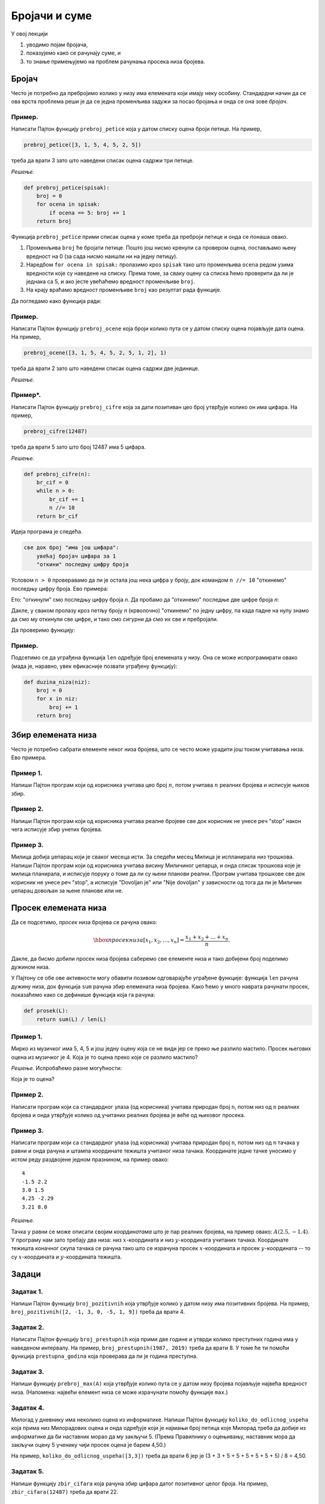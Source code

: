 Бројачи и суме
================

У овој лекцији

1. уводимо појам бројача,
2. показујемо како се рачунају суме, и
3. то знање примењујемо на проблем рачунања просека низа бројева.

Бројач
-----------

Често је потребно да пребројимо колико у низу има елемената који имају неку особину.
Стандардни начин да се ова врста проблема реши је да се једна променљива задужи за
посао бројања и онда се она зове *бројач*.

Пример.
'''''''

Написати Пајтон функцију ``prebroj_petice`` која у датом списку оцена броји петице. На пример,

.. code-block:: python

   prebroj_petice([3, 1, 5, 4, 5, 2, 5])

треба да врати 3 зато што наведени списак оцена садржи три петице.

*Решење.*

.. code-block:: python

   def prebroj_petice(spisak):
       broj = 0
       for ocena in spisak:
           if ocena == 5: broj += 1
       return broj

Функција ``prebroj_petice`` прими списак оцена у коме треба да преброји петице и онда се понаша овако.

1. Променљива ``broj`` ће бројати петице. Пошто још нисмо кренули са провером оцена, постављамо њену вредност на 0 (за сада нисмо наишли ни на једну петицу).
2. Наредбом ``for ocena in spisak:`` пролазимо кроз ``spisak`` тако што променљива ``ocena`` редом узима вредности које су наведене на списку. Према томе, за сваку оцену са списка ћемо проверити да ли је једнака са 5, и ако јесте увећаћемо вредност променљиве ``broj``.
3. На крају враћамо вредност променљиве ``broj`` као резултат рада функције.

Да погледамо како функција ради:

.. activecode:: primer2-1
   :includesrc: _src/P02/Prebroj_petice.py

.. infonote::

   Изврши исти програм и у Пајтон окружењу!
   
   Покрени IDLE, из фолдера ``P02`` учитај програм ``Prebroj_petice.py`` и изврши га.


Пример.
'''''''

Написати Пајтон функцију ``prebroj_ocene`` која броји колико пута се у датом списку оцена појављује дата оцена.
На пример,

.. code-block:: python

    prebroj_ocene([3, 1, 5, 4, 5, 2, 5, 1, 2], 1)

треба да врати 2 зато што наведени списак оцена садржи две јединице.

*Решење.*

.. activecode:: primer2-1b
   :includesrc: _src/P02/Prebroj_ocene.py

.. infonote::

   Изврши исти програм и у Пајтон окружењу!
   
   Покрени IDLE, из фолдера ``P02`` учитај програм ``Prebroj_ocene.py`` и изврши га.

Пример*.
''''''''

Написати Пајтон функцију ``prebroj_cifre`` која за дати позитиван цео број утврђује колико он има цифара. На пример,

.. code-block:: python

   prebroj_cifre(12487)

треба да врати 5 зато што број 12487 има 5 цифара.

*Решење.*

.. code-block:: python

   def prebroj_cifre(n):
       br_cif = 0
       while n > 0:
           br_cif += 1
           n //= 10
       return br_cif

Идеја програма је следећа.

.. code-block:: python

    све док број "има још цифара":
        увећај бројач цифара за 1
        "откини" последњу цифру броја

Условом ``n > 0`` проверавамо да ли је остала још нека цифра у броју,
док командом ``n //= 10`` "откинемо" последњу цифру броја. Ево примера:

.. activecode:: primer2-2

   n = 12487
   n //= 10
   print(n)

Ето: "откинули" смо последњу цифру броја *n*. Да пробамо да "откинемо" последње две цифре броја *n*:

.. activecode:: primer2-3

   n = 12487
   n //= 10
   n //= 10
   print(n)

Дакле, у сваком пролазу кроз петљу броју *n* (крволочно) "откинемо" по једну цифру, па када падне на нулу знамо да смо му откинули све цифре, и тако смо сигурни да смо их све и пребројали.

Да проверимо функцију:

.. activecode:: primer2-4
   :includesrc: _src/P02/Prebroj_cifre.py

.. infonote::

   Изврши исти програм и у Пајтон окружењу!
   
   Покрени IDLE, из фолдера ``P02`` учитај програм ``Prebroj_cifre.py`` и изврши га.



Пример.
'''''''

Подсетимо се да уграђена функција ``len`` одређује број елемената у низу. Она се може испрограмирати овако (мада је, наравно, увек ефикасније позвати уграђену функцију):

.. code-block:: python

   def duzina_niza(niz):
       broj = 0
       for x in niz:
           broj += 1
       return broj


Збир елемената низа
------------------------

Често је потребно сабрати елементе неког низа бројева, што се често може урадити још током учитавања низа.
Ево примера.

Пример 1.
''''''''''''''

Напиши Пајтон програм који од корисника учитава цео број :math:`n`, потом учитава :math:`n` реалних бројева
и исписује њихов збир.

.. activecode:: primer2-5
   :passivecode: true
   :includesrc: _src/P02/Saberi_n.py

.. infonote::

   Изврши програм у Пајтон окружењу!
   
   Покрени IDLE, из фолдера ``P02`` учитај програм ``Saberi_n.py`` и изврши га.

   Ево и кратке видео демонстрације:
   
   .. ytpopup:: B5Vj5-nycq8
      :width: 735
      :height: 415
      :align: center

Пример 2.
''''''''''''''

Напиши Пајтон програм који од корисника учитава реалне бројеве све док корисник не унесе реч "stop" након чега
исписује збир унетих бројева.

.. activecode:: primer2-5-5
   :passivecode: true
   :includesrc: _src/P02/Sabiraj_do_stop.py

.. infonote::

   Изврши програм у Пајтон окружењу!
   
   Покрени IDLE, из фолдера ``P02`` учитај програм ``Sabiraj_do_stop.py`` и изврши га.

   Ево и кратке видео демонстрације:
   
   .. ytpopup:: UlH-NvFuUPA
      :width: 735
      :height: 415
      :align: center

Пример 3.
''''''''''''''

Милица добија џепарац који је сваког месеца исти. За следећи месец Милица је испланирала низ трошкова.
Напиши Пајтон програм који од корисника учитава висину Миличиног џепарца, и онда списак трошкова које је милица планирала,
и исписује поруку о томе да ли су њени планови реални. Програм учитава трошкове све док корисник не унесе реч "stop", а
исписује "Dovoljan je" или "Nije dovoljan" у зависности од тога да ли је Миличин џепарац довољан за њене планове или не.

.. activecode:: primer2-5-6
   :passivecode: true
   :includesrc: _src/P02/Milicin_dzeparac.py

.. infonote::

   Изврши програм у Пајтон окружењу!
   
   Покрени IDLE, из фолдера ``P02`` учитај програм ``Milicin_dzeparac.py`` и изврши га.

..
    Често је потребно сабрати елементе неког низа бројева, што можемо урадити следећом Пајтон функцијом:
    
    .. code-block:: python
    
       def saberi(L):
           zbir = 0
           for x in L:
               zbir += x
           return zbir
    
    Функција ``saberi`` прими низ бројева који треба сабрати и ради овако.
    
    1. Променљива ``zbir`` ће полако акумулирати збир. Пошто још нисмо кренули са сабирањем, постављамо њену вредност на 0.
    2. Наредбом ``for x in L:`` пролазимо кроз низ ``L`` тако што променљива ``x`` редом узима вредности које су наведене у низу. Тако постижемо да елементе низа, један по један, додајемо на збир ``zbir``.
    3. На крају враћамо вредност променљиве ``zbir`` као резултат рада функције.
    
    Да погледамо како функција ради:
    
    .. activecode:: primer2-5
       :includesrc: _src/P02/Saberi.py
    
    .. infonote::
    
       Изврши исти програм и у Пајтон окружењу!
       
       Покрени IDLE, из фолдера ``P02`` учитај програм ``Saberi.py`` и изврши га.


    Пример.
    '''''''

    Милица добија џепарац који је сваког месеца исти. За следећи месец Милица је испланирала низ трошкова.
    Написати Пајтон функцију ``dzeparac_je_dovoljan`` која проверава да ли ће Милица моћи да својим џепарцем
    покрије све планиране трошкове. Функција треба да прими два податка: висину њеног џепарца и списак трошкова,
    и треба да испише поруку о томе да ли су њени планови реални. Функција не враћа никакву вредност.
    
    На пример,
    
    .. code-block:: python
    
       dzeparac_je_dovoljan(1500, [250, 500, 100, 100, 100, 100, 100])
    
    треба да испише:
        
    .. code-block:: python
    
       Dzeparac je dovoljan
    
    док
        
    .. code-block:: python
    
       dzeparac_je_dovoljan(1500, [250, 500, 200, 300, 100, 100, 100])
    
    треба да испише:
        
    .. code-block:: python
    
       Dzeparac NIJE dovoljan
    
    *Решење.*
    
    .. code-block:: python
    
       def dzeparac_je_dovoljan(dzeparac, troskovi):
           ukupni_troskovi = saberi(troskovi)
           if dzeparac >= ukupni_troskovi:
               print("Dzeparac je dovoljan")
           else:
               print("Dzeparac NIJE dovoljan")
    
    Да видимо како функција ради:
    
    .. activecode:: primer2-6
       :includesrc: _src/P02/Dzeparac.py
    
    .. infonote::
    
       Изврши исти програм и у Пајтон окружењу!
       
       Покрени IDLE, из фолдера ``P02`` учитај програм ``Dzeparac.py`` и изврши га.
    
    Напомена.
    '''''''''''''''
    
    Подсетимо се да уграђена функција ``sum`` одређује збир елемената у низу, попут функције ``saberi``
    коју смо видели раније. Наравно, увек је ефикасније позвати уграђену функцију него нашу функцију.


Просек елемената низа
--------------------------

Да се подсетимо, *просек* низа бројева се рачуна овако:

.. math::

  \hbox{просек низа } [x_1, x_2, \dots, x_n] = \frac{x_1 + x_2 + \dots + x_n}{n}.


Дакле, да бисмо добили просек низа бројева саберемо све елементе низа и тако добијени број поделимо дужином низа.

У Пајтону се обе ове активности могу обавити позивом одговарајуће уграђене функције: функција ``len``
рачуна дужину низа, док функција ``sum`` рачуна збир елемената низа бројева.
Како ћемо у много наврата рачунати просек, показаћемо како се дефинише функција која га рачуна:

.. code-block:: python

   def prosek(L):
       return sum(L) / len(L)

Пример 1.
''''''''''''''

Мирко из музичког има 5, 4, 5 и још једну оцену која се не види јер се преко ње разлило мастило.
Просек његових оцена из музичког је 4. Која је то оцена преко које се разлило мастило?

*Решење.* Испробаћемо разне могућности:

.. activecode:: primer2-7

   def prosek(L):
       return sum(L) / len(L)

   print("Prvi pokusaj:",    prosek([5,4,5,  5]))
   print("Drugi pokusaj:",   prosek([5,4,5,  4]))
   print("Treci pokusaj:",   prosek([5,4,5,  3]))
   print("Cetvrti pokusaj:", prosek([5,4,5,  2]))
   print("Peti pokusaj:",    prosek([5,4,5,  1]))

Која је то оцена?

Пример 2.
''''''''''''''

Написати програм који са стандардног улаза (од корисника) учитава природан број ``n``, потом низ од ``n``
реалних бројева и онда утврђује колико од учитаних реалних бројева је веће од њиховог просека.

.. activecode:: primer2-6-iznad-proseka-1
   :passivecode: true
   :includesrc: _src/P02/Iznad_proseka.py

.. infonote::

   Покрени IDLE окружење, из фолдера ``P02`` учитај програм ``Iznad_proseka.py`` и изврши га.


Пример 3.
''''''''''''''

Написати програм који са стандардног улаза (од корисника) учитава природан број ``n``, потом низ од ``n``
тачака у равни и онда рачуна и штампа координате тежишта учитаног низа тачака. Координате једне тачке уносимо
у истом реду раздвојене једном празнином, на пример овако:
::

   4
   -1.5 2.2
   3.0 1.5
   4.25 -2.29
   3.21 8.0


*Решење.*

Тачка у равни се може описати својим *координатама* што је пар реалних бројева, на пример овако: :math:`A(2.5, -1.4)`.
У програму нам зато требају два низа: низ :math:`x`-координата и низ :math:`y`-координата учитаних тачака.
Координате тежишта коначног скупа тачака се рачуна тако што се израчуна просек
:math:`x`-координата и просек :math:`y`-координата -- то су :math:`x`-координата и :math:`y`-координата тежишта.

.. activecode:: primer2-6-iznad-proseka
   :passivecode: true
   :includesrc: _src/P02/Teziste.py

.. infonote::

   Покрени IDLE окружење, из фолдера ``P02`` учитај програм ``Teziste.py`` и изврши га.

   Ево и кратке видео демонстрације:
   
   .. ytpopup:: voAJXV7kNIc
      :width: 735
      :height: 415
      :align: center


Задаци
-----------

Задатак 1.
''''''''''

Напиши Пајтон функцију ``broj_pozitivnih`` која утврђује колико у датом низу има позитивних бројева. На пример,
``broj_pozitivnih([2, -1, 3, 0, -5, 1, 9])`` треба да врати 4.

.. activecode:: zadatak2-1
   :runortest: test1, test2, test3
   :nocodelens:

   # -*- acsection: general-init -*-
   # -*- acsection: main -*-
   def broj_pozitivnih(L):
       # Овде напиши функцију
       return -1234  # поправи овај ред!

   # Провера
   test1 = broj_pozitivnih([1, 2, 3, 4, 5])
   test2 = broj_pozitivnih([-1, -2, -3, -4])
   test3 = broj_pozitivnih([2, -1, 3, 0, -5, 1, 9])
   # -*- acsection: after-main -*-
   print(test1, test2, test3)
   ====
   from unittest.gui import TestCaseGui
   class myTests(TestCaseGui):
       def testOne(self):
           run_test = acMainSection(test1=test1,test2=test2,test3=test3)
           self.assertEqual(run_test["test1"], 5, "Вредност променљиве 'test1' треба да буде %s" % 5)
           self.assertEqual(run_test["test2"], 0, "Вредност променљиве 'test2' треба да буде %s" % 0)
           self.assertEqual(run_test["test3"], 4, "Вредност променљиве 'test3' треба да буде %s" % 4)
   myTests().main()




Задатак 2.
''''''''''

Написати Пајтон функцију ``broj_prestupnih`` која прими две године и утврди колико преступних година има у
наведеном интервалу. На пример, ``broj_prestupnih(1987, 2019)`` треба да врати 8.
У томе ће ти помоћи функција ``prestupna_godina`` која проверава да ли је година преступна.

.. activecode:: zadatak2-2
   :runortest: test1, test2, test3
   :nocodelens:

   # -*- acsection: general-init -*-
   def prestupna_godina(g):
       if g % 400 == 0 or (g % 100 != 0 and g % 4 == 0):
           return True
       else:
           return False
   # -*- acsection: main -*-

   def broj_prestupnih(g1, g2):
       # Овде напиши функцију
       return -1234  # поправи овај ред!

   # Провера
   test1 = broj_prestupnih(1987, 2019)
   test2 = broj_prestupnih(2019, 2021)
   test3 = broj_prestupnih(1997, 2003)
   # -*- acsection: after-main -*-
   print(test1, test2, test3)
   ====
   from unittest.gui import TestCaseGui
   class myTests(TestCaseGui):
       def testOne(self):
           def __brp(g1, g2):
              n = 0
              g = g1
              while g <= g2:
                  if prestupna_godina(g): n += 1
                  g += 1
              return n
           rez1 = __brp(1987, 2019)
           rez2 = __brp(2019, 2021)
           rez3 = __brp(1997, 2003)
           run_test = acMainSection(test1=test1,test2=test2,test3=test3)
           self.assertEqual(run_test["test1"], rez1, "Вредност променљиве 'test1' треба да буде %s" % rez1)
           self.assertEqual(run_test["test2"], rez2, "Вредност променљиве 'test2' треба да буде %s" % rez2)
           self.assertEqual(run_test["test3"], rez3, "Вредност променљиве 'test3' треба да буде %s" % rez3)
   myTests().main()




Задатак 3.
''''''''''

Напиши функцију ``prebroj_max(A)`` која утврђује колико пута се у датом низу бројева појављује највећа вредност низа.
(Напомена: највећи елемент низа се може израчунати помоћу функције ``max``.)

.. activecode:: zadatak2-3
   :runortest: test1, test2, test3
   :nocodelens:

   # -*- acsection: general-init -*-
   # -*- acsection: main -*-
   def prebroj_max(A):
       # Овде напиши функцију
       return -1234  # поправи овај ред!

   # Провера
   test1 = prebroj_max([1, 2, 3, 2, 3, 3, 3])
   test2 = prebroj_max([0, 0, 0])
   test3 = prebroj_max([5])
   # -*- acsection: after-main -*-
   print(test1, test2, test3)
   ====
   from unittest.gui import TestCaseGui
   class myTests(TestCaseGui):
       def testOne(self):
           run_test = acMainSection(test1=test1,test2=test2,test3=test3)
           self.assertEqual(run_test["test1"], 4, "Вредност променљиве 'test1' треба да буде %s" % 4)
           self.assertEqual(run_test["test2"], 3, "Вредност променљиве 'test2' треба да буде %s" % 3)
           self.assertEqual(run_test["test3"], 1, "Вредност променљиве 'test3' треба да буде %s" % 1)
   myTests().main()

Задатак 4.
''''''''''''''''''''''

Милoraд у дневнику има неколико оцена из информатике. Напиши Пајтон функцију ``koliko_do_odlicnog_uspeha``
која прима низ Милорадових оцена и онда одређује који је најмањи број петица које Милорад треба да добије из информатике
да би наставник морао да му закључи 5. (Према Правилнику о оцењивању, наставник мора да закључи оцену 5
ученику чији просек оцена је барем 4,50.)
 
На пример, ``koliko_do_odlicnog_uspeha([3,3])`` треба да врати 6 јер је (3 + 3 + 5 + 5 + 5 + 5 + 5 + 5) / 8 = 4,50.

.. activecode:: zadatak2-6
   :runortest: test1, test2, test3, test4
   :nocodelens:

   # -*- acsection: general-init -*-
   def prosek(A):
       return sum(A) / len(A)
   # -*- acsection: main -*-

   def koliko_do_odlicnog_uspeha(A):
       # Овде напиши функцију
       return -1234  # поправи овај ред!

   # Провера
   test1 = koliko_do_odlicnog_uspeha([4])
   test2 = koliko_do_odlicnog_uspeha([4, 4])
   test3 = koliko_do_odlicnog_uspeha([3, 3])
   test4 = koliko_do_odlicnog_uspeha([5, 5, 5])
   # -*- acsection: after-main -*-
   print(test1, test2, test3, test4)
   ====
   from unittest.gui import TestCaseGui
   class myTests(TestCaseGui):
       def testOne(self):
           def __pr(A):
               return sum(A) / len(A)
           def __kdou(L):
               n=0
               while __pr(L) < 4.5:
                   n += 1
                   L.append(5)
               return n
           rez1 = __kdou([4])
           rez2 = __kdou([4, 4])
           rez3 = __kdou([3, 3])
           rez4 = __kdou([5, 5, 5])
           run_test = acMainSection(test1=test1,test2=test2,test3=test3,test4=test4)
           self.assertEqual(run_test["test1"], rez1, "Вредност променљиве 'test1' треба да буде %s" % rez1)
           self.assertEqual(run_test["test2"], rez2, "Вредност променљиве 'test2' треба да буде %s" % rez2)
           self.assertEqual(run_test["test3"], rez3, "Вредност променљиве 'test3' треба да буде %s" % rez3)
           self.assertEqual(run_test["test4"], rez4, "Вредност променљиве 'test4' треба да буде %s" % rez4)
   myTests().main()



Задатак 5.
'''''''''''''''''''''

Напиши функцију ``zbir_cifara`` која рачуна збир цифара датог позитивног целог броја. На пример,
``zbir_cifara(12487)`` треба да врати 22.

.. activecode:: zadatak2-4
   :runortest: test1, test2, test3
   :nocodelens:

   # -*- acsection: general-init -*-
   # -*- acsection: main -*-
   def zbir_cifara(n):
       # Овде напиши функцију
       return -1234  # поправи овај ред!

   # Провера
   test1 = zbir_cifara(12487)
   test2 = zbir_cifara(1248700)
   test3 = zbir_cifara(9)
   # -*- acsection: after-main -*-
   print(test1, test2, test3)
   ====
   from unittest.gui import TestCaseGui
   class myTests(TestCaseGui):
       def testOne(self):
           def __zb(n):
               s=0
               while n > 0:
                   s += n % 10
                   n //= 10
               return s
           rez1 = __zb(12487)
           rez2 = __zb(1248700)
           rez3 = __zb(9)
           run_test = acMainSection(test1=test1,test2=test2,test3=test3)
           self.assertEqual(run_test["test1"], rez1, "Вредност променљиве 'test1' треба да буде %s" % rez1)
           self.assertEqual(run_test["test2"], rez2, "Вредност променљиве 'test2' треба да буде %s" % rez2)
           self.assertEqual(run_test["test3"], rez3, "Вредност променљиве 'test3' треба да буде %s" % rez3)
   myTests().main()



Задатак 6*.
''''''''''''''''''''''

*Судбински број* неке особе се добија овако:

1. Запишемо датум рођења те особе као један низ цифара, на пример: 15. мај 2001. --> 15052001
2. Саберемо цифре тог броја.
3. Ако смо добили једноцифрени број, то је судбински број особе.
4. Ако нисмо добили једноцифрени број, саберемо цифре добијеног броја, и тако све док не добијемо једноцифрени број.

**Важна напомена!** Ово је само вежбица из програмирања. Немојте придавати никакав значај добијеном броју! Нумерологија је изашла из моде пре око хиљаду година.

Напиши функцију ``sudbinski_broj`` која рачуна судбински број неке особе на основу броја који одговара њеном датуму рођења.

.. activecode:: zadatak2-5b
   :runortest: test1, test2
   :nocodelens:

   # -*- acsection: general-init -*-
   # -*- acsection: main -*-
   def sudbinski_broj(n):
       # Овде напиши функцију
       return -1234  # поправи овај ред!

   # Провера
   test1 = sudbinski_broj(10102010)
   test2 = sudbinski_broj(29091999)
   # -*- acsection: after-main -*-
   print(test1, test2)
   ====
   from unittest.gui import TestCaseGui
   class myTests(TestCaseGui):
       def testOne(self):
           def __zb(n):
               s=0
               while n > 0:
                   s += n % 10
                   n //= 10
               return s
           def __sb(n):
               while n > 9: n = __zb(n)
               return n
           rez1 = __sb(10102010)
           rez2 = __sb(29091999)
           run_test = acMainSection(test1=test1,test2=test2)
           self.assertEqual(run_test["test1"], rez1, "Вредност променљиве 'test1' треба да буде %s" % rez1)
           self.assertEqual(run_test["test2"], rez2, "Вредност променљиве 'test2' треба да буде %s" % rez2)
   myTests().main()





Задаци из Алгоритамске збирке задатака
----------------------------------------------

Решавањем следећих задатака можете да увежбате додатне вештине у раду са листама. 

https://petlja.org/biblioteka/r/problemi/Zbirka/prosecno_odstupanje_od_minimuma

https://petlja.org/biblioteka/r/problemi/Zbirka/minimalno_odstupanje_od_proseka

https://petlja.org/biblioteka/r/problemi/Zbirka/translacija_tacaka

https://petlja.org/biblioteka/r/problemi/Zbirka/ciklicno_pomeranje_za_jedno_mesto


